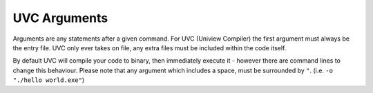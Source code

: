 UVC Arguments
=============

Arguments are any statements after a given command.
For UVC (Uniview Compiler) the first argument must always be the entry file.
UVC only ever takes on file, any extra files must be included within the code itself.

By default UVC will compile your code to binary, then immediately execute it -
however there are command lines to change this behaviour.
Please note that any argument which includes a space, must be surrounded by ``"``.
(i.e. ``-o "./hello world.exe"``)


.. csv-table:: Arguments
	:file: listings/arguments.csv
	:header-rows: 1
